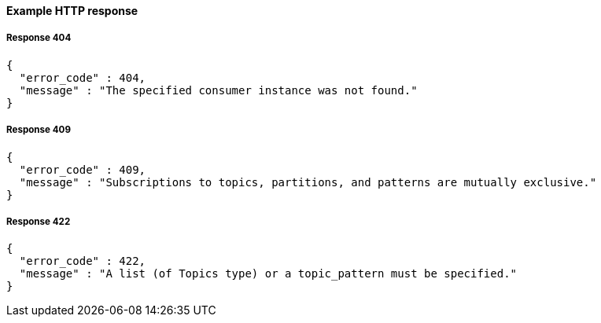 ==== Example HTTP response

===== Response 404
[source,json]
----
{
  "error_code" : 404,
  "message" : "The specified consumer instance was not found."
}
----


===== Response 409
[source,json]
----
{
  "error_code" : 409,
  "message" : "Subscriptions to topics, partitions, and patterns are mutually exclusive."
}
----


===== Response 422
[source,json]
----
{
  "error_code" : 422,
  "message" : "A list (of Topics type) or a topic_pattern must be specified."
}
----